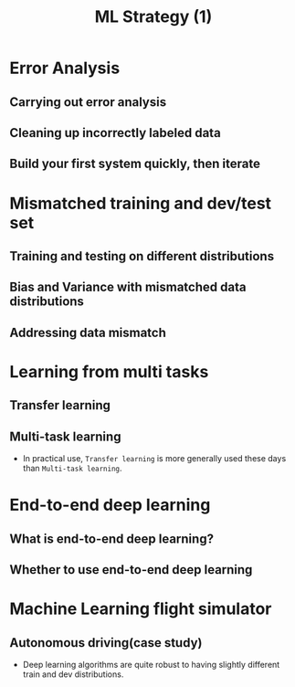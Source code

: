 #+TITLE: ML Strategy (1)

* Error Analysis
** Carrying out error analysis
[[file:_img/screenshot_2017-11-14_01-08-03.png]]

[[file:_img/screenshot_2017-11-14_01-08-29.png]]

** Cleaning up incorrectly labeled data
[[file:_img/screenshot_2017-11-14_01-09-37.png]]

[[file:_img/screenshot_2017-11-14_01-10-10.png]]

[[file:_img/screenshot_2017-11-14_01-10-50.png]]

** Build your first system quickly, then iterate
[[file:_img/screenshot_2017-11-15_08-23-48.png]]

* Mismatched training and dev/test set
** Training and testing on different distributions
[[file:_img/screenshot_2017-11-18_23-14-57.png]]

[[file:_img/screenshot_2017-11-18_23-15-46.png]]

** Bias and Variance with mismatched data distributions
[[file:_img/screenshot_2017-11-18_23-17-12.png]]

[[file:_img/screenshot_2017-11-18_23-18-04.png]]

** Addressing data mismatch
[[file:_img/screenshot_2017-11-18_23-19-29.png]]

[[file:_img/screenshot_2017-11-18_23-19-54.png]]

[[file:_img/screenshot_2017-11-18_23-20-24.png]]

* Learning from multi tasks
** Transfer learning
[[file:_img/screenshot_2017-11-18_23-22-18.png]]

[[file:_img/screenshot_2017-11-18_23-22-41.png]]
** Multi-task learning
[[file:_img/screenshot_2017-11-18_23-24-28.png]]

[[file:_img/screenshot_2017-11-18_23-24-46.png]]

- In practical use, ~Transfer learning~ is more generally used these days than ~Multi-task learning~.

* End-to-end deep learning
** What is end-to-end deep learning?
[[file:_img/screenshot_2017-11-18_23-27-27.png]]

[[file:_img/screenshot_2017-11-18_23-27-51.png]]

[[file:_img/screenshot_2017-11-18_23-28-12.png]]

** Whether to use end-to-end deep learning
[[file:_img/screenshot_2017-11-18_23-28-52.png]]

[[file:_img/screenshot_2017-11-18_23-29-15.png]]
* Machine Learning flight simulator
** Autonomous driving(case study)
[[file:_img/screenshot_2017-11-19_01-57-52.png]]

[[file:_img/screenshot_2017-11-19_02-11-06.png]]

[[file:_img/screenshot_2017-11-19_02-29-46.png]]

[[file:_img/screenshot_2017-11-19_02-30-53.png]]

- Deep learning algorithms are quite robust to having slightly different train and dev distributions.
